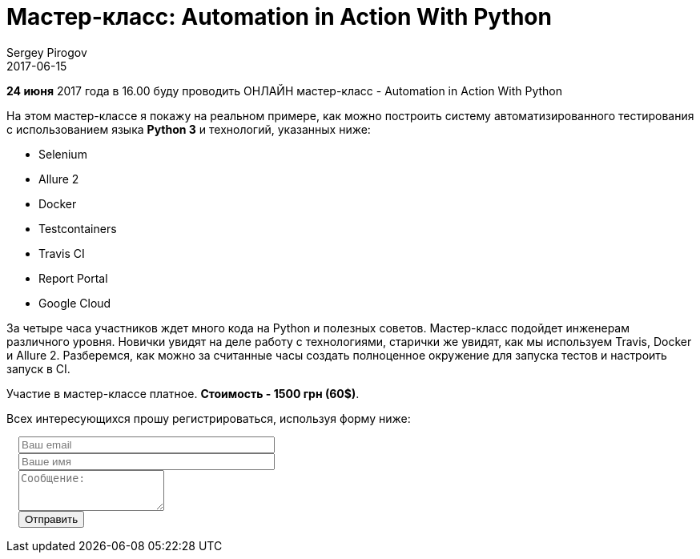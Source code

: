 = Мастер-класс: Automation in Action With Python
Sergey Pirogov
2017-06-15
:jbake-type: post
:jbake-tags: Python, Тренинги
:jbake-featured: true
:jbake-summary: Анонс воркшопа

**24 июня** 2017 года в 16.00 буду проводить ОНЛАЙН мастер-класс - Automation in Action With Python

На этом мастер-классе я покажу на реальном примере, как можно построить систему автоматизированного
тестирования с использованием языка **Python 3** и технологий, указанных ниже:

[.skills-list]
- Selenium
- Allure 2
- Docker
- Testcontainers
- Travis CI
- Report Portal
- Google Cloud

За четыре часа участников ждет много кода на Python и полезных советов.
Мастер-класс подойдет инженерам различного уровня. Новички увидят на деле работу с технологиями,
старички же увидят, как мы используем
Travis, Docker и Allure 2. Разберемся, как можно за считанные часы создать полноценное окружение
для запуска тестов и настроить запуск в CI.

Участие в мастер-классе платное. **Стоимость - 1500 грн (60$)**.

Всех интересующихся прошу регистрироваться, используя форму ниже:

++++
<link rel="stylesheet" type="text/css" href="../../css/bootstrap-iso.css" />
<div class="bootstrap-iso" style="
    width: 90%;
    padding-left: 15px;
">
<!-- Any HTML here will be styled with Bootstrap CSS -->
<form class="form-horizontal" method="POST" action="http://formspree.io/automationremarks@gmail.com">
    <div class="form-group">

        <div class="col-sm-10">
           <input type="email" class="form-control" id="inputEmail3" name="email" placeholder="Ваш email" style="width: 320px;">
        </div>
    </div>
    <div class="form-group">

            <div class="col-sm-10">
               <input class="form-control" id="inputName3" name="name" placeholder="Ваше имя" style="width: 320px;">
            </div>
    </div>
    <div class="form-group">
                <div class="col-sm-10">
                   <textarea class="form-control" rows="3" name="message" placeholder="Сообщение:"></textarea>
                </div>
    </div>
    <div class="form-group">
         <div class="col-sm-10">
            <button type="submit" class="btn btn-default">Отправить</button>
         </div>
    </div>
</form>
</div>
++++
